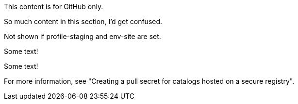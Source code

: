 //vale-fixture
ifdef::env-github[]
This content is for GitHub only.
endif::env-github[]

//vale-fixture
ifndef::env-github[]
This content is for GitHub only.

So much content in this section, I'd get confused.
endif::[]

//vale-fixture
ifdef::revnumber[] 
This document has a version number of {revnumber}.
endif::[]

//vale-fixture - doesn't work
//ifndef::profile-production,env-site[Not shown if profile-production or env-site is set.]

//vale-fixture
ifndef::profile-staging+env-site[Not shown if profile-staging and env-site are set.]

//vale-fixture
ifeval::[2 > 1]
Some text!
endif::[]

//vale-fixture
ifeval::["{backend}" == "html5"]
Some text!
endif::[]

//vale-fixture
ifeval::[{sectnumlevels} == 3]
Some text!
endif::[]

//vale-fixture
ifeval::["{docname}{outfilesuffix}" == "main.html"]
Some text!
endif::[]

//vale-fixture
ifndef::olmv1-pullsecret-proc[For more information, see "Creating a pull secret for catalogs hosted on a secure registry".]
